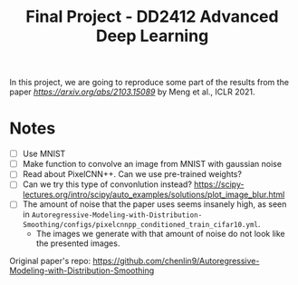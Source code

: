 #+TITLE: Final Project - DD2412 Advanced Deep Learning

In this project, we are going to reproduce some part of the results from the paper [[Improved Autoregressive Modeling with Distribution Smoothing][https://arxiv.org/abs/2103.15089]] by Meng et al., ICLR 2021.

* Notes
- [ ] Use MNIST
- [ ] Make function to convolve an image from MNIST with gaussian noise
- [ ] Read about PixelCNN++. Can we use pre-trained weights?
- [ ] Can we try this type of convonlution instead? https://scipy-lectures.org/intro/scipy/auto_examples/solutions/plot_image_blur.html
- [ ] The amount of noise that the paper uses seems insanely high, as seen in =Autoregressive-Modeling-with-Distribution-Smoothing/configs/pixelcnnpp_conditioned_train_cifar10.yml=.
  - The images we generate with that amount of noise do not look like the presented images.

Original paper's repo: https://github.com/chenlin9/Autoregressive-Modeling-with-Distribution-Smoothing
